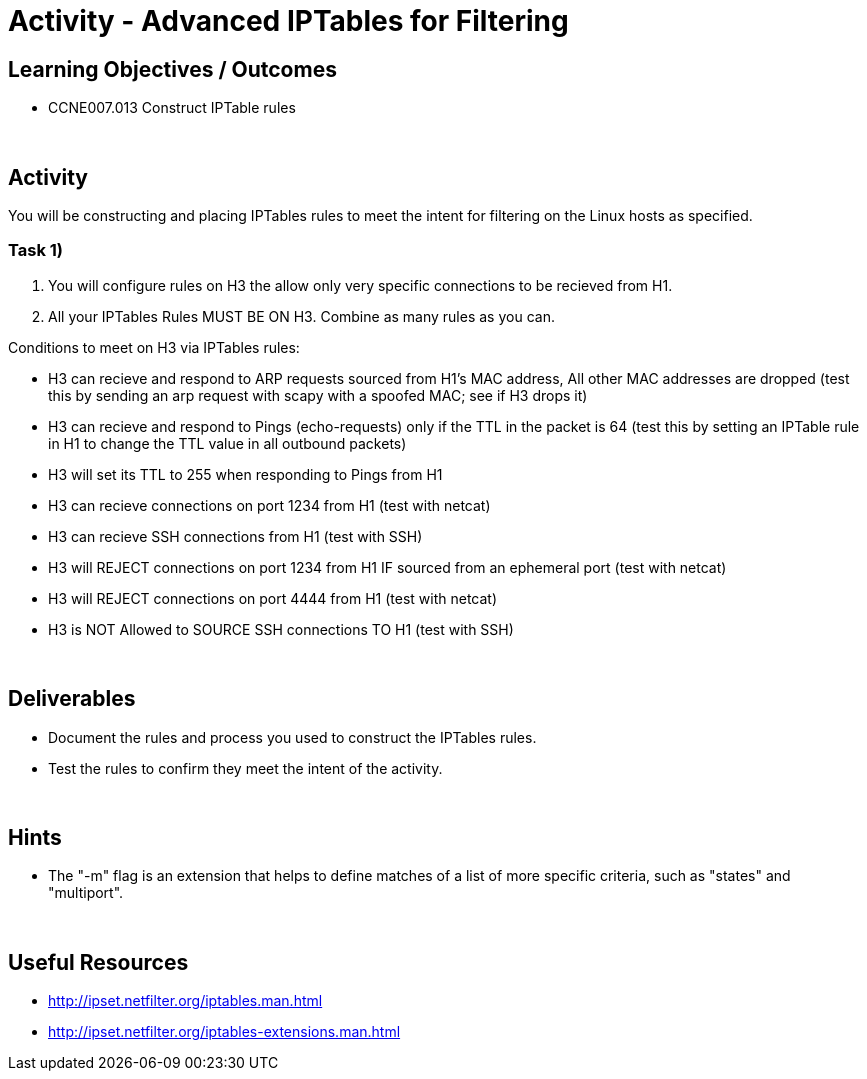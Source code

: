 :doctype: book
:stylesheet: ../../cctc.css

= Activity - Advanced IPTables for Filtering
:doctype: book
:source-highlighter: coderay
:listing-caption: Listing
// Uncomment next line to set page size (default is Letter)
//:pdf-page-size: A4

== Learning Objectives / Outcomes

* CCNE007.013 Construct IPTable rules

{empty} +

== Activity

You will be constructing and placing IPTables rules to meet the intent for filtering on the Linux hosts as specified.



=== Task 1)

1. You will configure rules on H3 the allow only very specific connections to be recieved from H1.


2. All your IPTables Rules MUST BE ON H3. Combine as many rules as you can.

Conditions to meet on H3 via IPTables rules:

** H3 can recieve and respond to ARP requests sourced from H1's MAC address, All other MAC addresses are dropped (test this by sending an arp request with scapy with a spoofed MAC; see if H3 drops it)
** H3 can recieve and respond to Pings (echo-requests) only if the TTL in the packet is 64 (test this by setting an IPTable rule in H1 to change the TTL value in all outbound packets)
** H3 will set its TTL to 255 when responding to Pings from H1
** H3 can recieve connections on port 1234 from H1 (test with netcat)
** H3 can recieve SSH connections from H1 (test with SSH)
** H3 will REJECT connections on port 1234 from H1 IF sourced from an ephemeral port (test with netcat)
** H3 will REJECT connections on port 4444 from H1 (test with netcat)
** H3 is NOT Allowed to SOURCE SSH connections TO H1 (test with SSH)


{empty} +

== Deliverables

* Document the rules and process you used to construct the IPTables rules.

* Test the rules to confirm they meet the intent of the activity.

{empty} +

== Hints

* The "-m" flag is an extension that helps to define matches of a list of more specific criteria, such as "states" and "multiport".

{empty} +

== Useful Resources

* http://ipset.netfilter.org/iptables.man.html

* http://ipset.netfilter.org/iptables-extensions.man.html